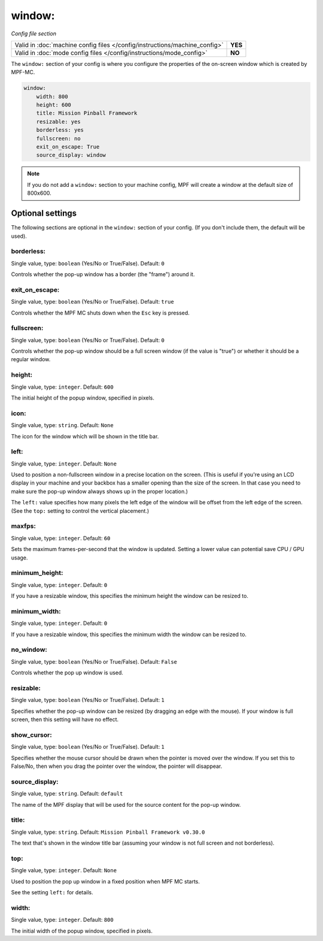 window:
=======

*Config file section*

+----------------------------------------------------------------------------+---------+
| Valid in :doc:`machine config files </config/instructions/machine_config>` | **YES** |
+----------------------------------------------------------------------------+---------+
| Valid in :doc:`mode config files </config/instructions/mode_config>`       | **NO**  |
+----------------------------------------------------------------------------+---------+

.. overview

The ``window:`` section of your config is where you configure the properties
of the on-screen window which is created by MPF-MC.

.. code-block:: mpf-config

    window:
        width: 800
        height: 600
        title: Mission Pinball Framework
        resizable: yes
        borderless: yes
        fullscreen: no
        exit_on_escape: True
        source_display: window

.. note::
   If you do not add a ``window:`` section to your machine config, MPF will
   create a window at the default size of 800x600.

Optional settings
-----------------

The following sections are optional in the ``window:`` section of your config. (If you don't include them, the default will be used).

borderless:
~~~~~~~~~~~
Single value, type: ``boolean`` (Yes/No or True/False). Default: ``0``

Controls whether the pop-up window has a border (the "frame") around it.

exit_on_escape:
~~~~~~~~~~~~~~~
Single value, type: ``boolean`` (Yes/No or True/False). Default: ``true``

Controls whether the MPF MC shuts down when the ``Esc`` key is pressed.

fullscreen:
~~~~~~~~~~~
Single value, type: ``boolean`` (Yes/No or True/False). Default: ``0``

Controls whether the pop-up window should be a full screen window (if the
value is "true") or whether it should be a regular window.

height:
~~~~~~~
Single value, type: ``integer``. Default: ``600``

The initial height of the popup window, specified in pixels.

icon:
~~~~~
Single value, type: ``string``. Default: ``None``

The icon for the window which will be shown in the title bar.

left:
~~~~~
Single value, type: ``integer``. Default: ``None``

Used to position a non-fullscreen window in a precise location on the screen.
(This is useful if you're using an LCD display in your machine and your
backbox has a smaller opening than the size of the screen. In that case you
need to make sure the pop-up window always shows up in the proper location.)

The ``left:`` value specifies how many pixels the left edge of the window will
be offset from the left edge of the screen. (See the ``top:`` setting to
control the vertical placement.)

maxfps:
~~~~~~~
Single value, type: ``integer``. Default: ``60``

Sets the maximum frames-per-second that the window is updated. Setting a lower
value can potential save CPU / GPU usage.

minimum_height:
~~~~~~~~~~~~~~~
Single value, type: ``integer``. Default: ``0``

If you have a resizable window, this specifies the minimum height the window
can be resized to.

minimum_width:
~~~~~~~~~~~~~~
Single value, type: ``integer``. Default: ``0``

If you have a resizable window, this specifies the minimum width the window
can be resized to.

no_window:
~~~~~~~~~~
Single value, type: ``boolean`` (Yes/No or True/False). Default: ``False``

Controls whether the pop up window is used.

resizable:
~~~~~~~~~~
Single value, type: ``boolean`` (Yes/No or True/False). Default: ``1``

Specifies whether the pop-up window can be resized (by dragging an edge with
the mouse). If your window is full screen, then this setting will have no
effect.

show_cursor:
~~~~~~~~~~~~
Single value, type: ``boolean`` (Yes/No or True/False). Default: ``1``

Specifies whether the mouse cursor should be drawn when the pointer is moved
over the window. If you set this to False/No, then when you drag the pointer
over the window, the pointer will disappear.

source_display:
~~~~~~~~~~~~~~~
Single value, type: ``string``. Default: ``default``

The name of the MPF display that will be used for the source content for
the pop-up window.

title:
~~~~~~
Single value, type: ``string``. Default: ``Mission Pinball Framework v0.30.0``

The text that's shown in the window title bar (assuming your window is
not full screen and not borderless).

top:
~~~~
Single value, type: ``integer``. Default: ``None``

Used to position the pop up window in a fixed position when MPF MC starts.

See the setting ``left:`` for details.

width:
~~~~~~
Single value, type: ``integer``. Default: ``800``

The initial width of the popup window, specified in pixels.

